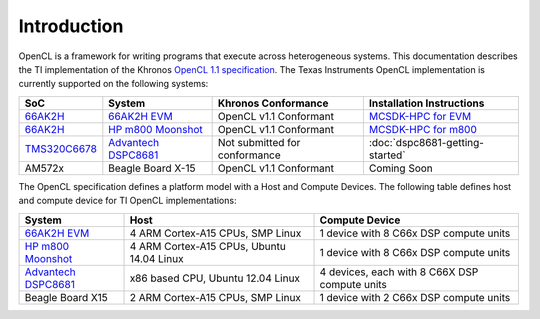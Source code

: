 ************
Introduction
************


OpenCL is a framework for writing programs that execute across heterogeneous
systems. This documentation describes the TI implementation of the 
Khronos `OpenCL 1.1 specification`_. The Texas Instruments OpenCL implementation is currently supported on the following systems:

============= =============================== ============================== =========================
SoC           System                          Khronos Conformance            Installation Instructions
============= =============================== ============================== =========================
66AK2H_       `66AK2H EVM`_                   OpenCL v1.1 Conformant         `MCSDK-HPC for EVM`_
66AK2H_       `HP m800 Moonshot`_             OpenCL v1.1 Conformant         `MCSDK-HPC for m800`_
TMS320C6678_  `Advantech DSPC8681`_           Not submitted for conformance  :doc:`dspc8681-getting-started`
AM572x         Beagle Board X-15              OpenCL v1.1 Conformant         Coming Soon
============= =============================== ============================== =========================


The OpenCL specification defines a platform model with a Host and
Compute Devices. The following table defines host and compute device for
TI OpenCL implementations:

===================== ========================================= =============================================
System                Host                                      Compute Device
===================== ========================================= =============================================
`66AK2H EVM`_         4 ARM Cortex-A15 CPUs, SMP Linux          1 device with 8 C66x DSP compute units
`HP m800 Moonshot`_   4 ARM Cortex-A15 CPUs, Ubuntu 14.04 Linux 1 device with 8 C66x DSP compute units
`Advantech DSPC8681`_ x86 based CPU, Ubuntu 12.04 Linux         4 devices, each with 8 C66X DSP compute units
Beagle Board X15      2 ARM Cortex-A15 CPUs, SMP Linux          1 device with 2 C66x DSP compute units
===================== ========================================= =============================================


.. _Advantech DSPC8681: http://www2.advantech.com/products/HALF-LENGTH_PCIE_CARD1/DSP-8681/mod_1404A7C7-3680-4BA8-ABDB-0D218FFECA36.aspx
.. _66AK2H:             http://www.ti.com/product/66ak2h14
.. _66AK2H EVM:         http://www.ti.com/tool/EVMK2h
.. _HP m800 Moonshot:   http://www8.hp.com/us/en/products/moonshot-systems/product-detail.html?oid=6532018
.. _TMS320C6678:        http://www.ti.com/product/tms320c6678
.. _MCSDK-HPC for EVM:  http://processors.wiki.ti.com/index.php/MCSDK_HPC_3.x_Getting_Started_Guide
.. _MCSDK-HPC for m800: http://processors.wiki.ti.com/index.php/MCSDK_HPC_3.x_Getting_Started_Guide_for_HP_ProLiant_m800
.. _OpenCL 1.1 specification: https://www.khronos.org/registry/cl/specs/opencl-1.1.pdf
